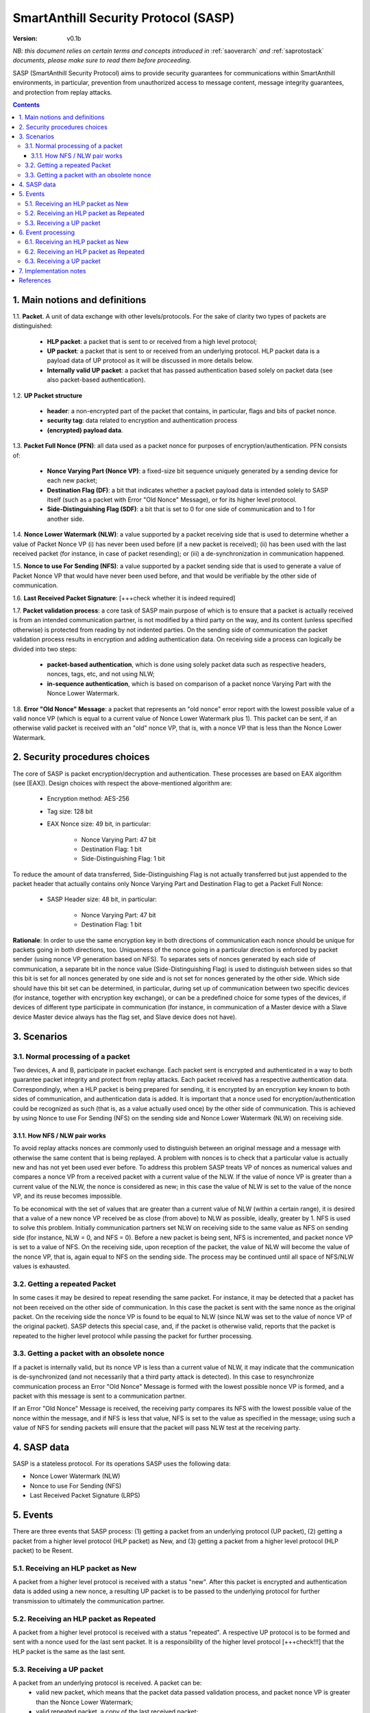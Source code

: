 ..  Copyright (c) 2015, OLogN Technologies AG. All rights reserved.
    Redistribution and use of this file in source (.rst) and compiled
    (.html, .pdf, etc.) forms, with or without modification, are permitted
    provided that the following conditions are met:
        * Redistributions in source form must retain the above copyright
          notice, this list of conditions and the following disclaimer.
        * Redistributions in compiled form must reproduce the above copyright
          notice, this list of conditions and the following disclaimer in the
          documentation and/or other materials provided with the distribution.
        * Neither the name of the OLogN Technologies AG nor the names of its
          contributors may be used to endorse or promote products derived from
          this software without specific prior written permission.
    THIS SOFTWARE IS PROVIDED BY THE COPYRIGHT HOLDERS AND CONTRIBUTORS "AS IS"
    AND ANY EXPRESS OR IMPLIED WARRANTIES, INCLUDING, BUT NOT LIMITED TO, THE
    IMPLIED WARRANTIES OF MERCHANTABILITY AND FITNESS FOR A PARTICULAR PURPOSE
    ARE DISCLAIMED. IN NO EVENT SHALL OLogN Technologies AG BE LIABLE FOR ANY
    DIRECT, INDIRECT, INCIDENTAL, SPECIAL, EXEMPLARY, OR CONSEQUENTIAL DAMAGES
    (INCLUDING, BUT NOT LIMITED TO, PROCUREMENT OF SUBSTITUTE GOODS OR
    SERVICES; LOSS OF USE, DATA, OR PROFITS; OR BUSINESS INTERRUPTION) HOWEVER
    CAUSED AND ON ANY THEORY OF LIABILITY, WHETHER IN CONTRACT, STRICT
    LIABILITY, OR TORT (INCLUDING NEGLIGENCE OR OTHERWISE) ARISING IN ANY WAY
    OUT OF THE USE OF THIS SOFTWARE, EVEN IF ADVISED OF THE POSSIBILITY OF SUCH
    DAMAGE

.. _sasp:

SmartAnthill Security Protocol (SASP)
=====================================

:Version:   v0.1b

*NB: this document relies on certain terms and concepts introduced in*
:ref:`saoverarch` *and*
:ref:`saprotostack` *documents, please make sure to read them before proceeding.*

SASP (SmartAnthill Security Protocol) aims to provide security guarantees for communications within SmartAnthill environments, in particular, prevention from unauthorized access to message content, message integrity guarantees, and protection from replay attacks.

.. contents::

1. Main notions and definitions
-------------------------------

1.1. **Packet**. A unit of data exchange with other levels/protocols. For the sake of clarity two types of packets are distinguished:

     * **HLP packet**: a packet that is sent to or received from a high level protocol;
     * **UP packet**:  a packet that is sent to or received from an underlying protocol. HLP packet data is a payload data of UP protocol as it will be discussed in more details below.
     * **Internally valid UP packet**: a packet that has passed authentication based solely on packet data (see also packet-based authentication).

1.2. **UP Packet structure**

  * **header**: a non-encrypted part of the packet that contains, in particular, flags and bits of packet nonce.
  * **security tag**: data related to encryption and authentication process
  * **(encrypted) payload data**.

1.3. **Packet Full Nonce (PFN)**: all data used as a packet nonce for purposes of encryption/authentication. PFN consists of: 

     * **Nonce Varying Part (Nonce VP)**: a fixed-size bit sequence uniquely generated by a sending device for each new packet;
     * **Destination Flag (DF)**: a bit that indicates whether a packet payload data is intended solely to SASP itself (such as a packet with Error "Old Nonce" Message), or for its higher level protocol.
     * **Side-Distinguishing Flag (SDF)**: a bit that is set to 0 for one side of communication and to 1 for another side.

1.4. **Nonce Lower Watermark (NLW)**: a value supported by a packet receiving side that is used to determine whether a value of Packet Nonce VP (i) has never been used before (if a new packet is received); (ii) has been used with the last received packet (for instance, in case of packet resending); or (iii) a de-synchronization in communication happened.

1.5. **Nonce to use For Sending (NFS)**: a value supported by a packet sending side that is used to generate a value of Packet Nonce VP that would have never been used before, and that would be verifiable by the other side of communication.

1.6. **Last Received Packet Signature**: [+++check whether it is indeed required]

1.7. **Packet validation process**: a core task of SASP main purpose of which is to ensure that a packet is actually received is from an intended communication partner, is not modified by a third party on the way, and its content (unless specified otherwise) is protected from reading by not indented parties. On the sending side of communication the packet validation process results in encryption and adding authentication data. On receiving side a process can logically be divided into two steps:

  * **packet-based authentication**, which is done using solely packet data such as respective headers, nonces, tags, etc, and not using NLW;
  * **in-sequence authentication**, which is based on comparison of a packet nonce Varying Part with the Nonce Lower Watermark.

1.8. **Error "Old Nonce" Message**: a packet that represents an "old nonce" error report with the lowest possible value of a valid nonce VP (which is equal to a current value of Nonce Lower Watermark plus 1). This packet can be sent, if an otherwise valid packet is received with an "old" nonce VP, that is, with a nonce VP that is less than the Nonce Lower Watermark.



2. Security procedures choices
------------------------------

The core of SASP is packet encryption/decryption and authentication. These processes are based on  EAX algorithm (see [EAX]). Design choices with respect the above-mentioned algorithm are:

  * Encryption method: AES-256
  * Tag size: 128 bit
  * EAX Nonce size: 49 bit, in particular:
     
     * Nonce Varying Part: 47 bit
     * Destination Flag: 1 bit
     * Side-Distinguishing Flag: 1 bit

To reduce the amount of data transferred, Side-Distinguishing Flag is not actually transferred but just appended to the packet header that actually contains only Nonce Varying Part and Destination Flag to get a Packet Full Nonce:

  * SASP Header size: 48 bit, in particular:
     
     * Nonce Varying Part: 47 bit
     * Destination Flag: 1 bit

**Rationale**: In order to use the same encryption key in both directions of communication each nonce should be unique for packets going in both directions, too. Uniqueness of the nonce going in a particular direction is enforced by packet sender (using nonce VP generation based on NFS). To separates sets of nonces generated by each side of communication, a separate bit in the nonce value (Side-Distinguishing Flag) is used to distinguish between sides so that this bit is set for all nonces generated by one side and is not set for nonces generated by the other side. Which side should have this bit set can be determined, in particular, during set up of communication between two specific devices (for instance, together with encryption key exchange), or can be a predefined choice for some types of the devices, if devices of different type participate in communication (for instance, in communication of a Master device with a Slave device Master device always has the flag set, and Slave device does not have).


3. Scenarios
------------

3.1. Normal processing of a packet
^^^^^^^^^^^^^^^^^^^^^^^^^^^^^^^^^^

Two devices, A and B, participate in packet exchange. Each packet sent is encrypted and authenticated in a way to both guarantee packet integrity and protect from replay attacks. Each packet received has a respective authentication data. Correspondingly, when a HLP packet is being prepared for sending, it is encrypted by an encryption key known to both sides of communication, and authentication data is added. It is important that a nonce used for encryption/authentication could be recognized as such (that is, as a value actually used once) by the other side of communication. This is achieved by using Nonce to use For Sending (NFS) on the sending side and Nonce Lower Watermark (NLW) on receiving side.

3.1.1. How NFS / NLW pair works
'''''''''''''''''''''''''''''''

To avoid replay attacks nonces are commonly used to distinguish between an original message and a message with otherwise the same content that is being replayed. A problem with nonces is to check that a particular value is actually new and has not yet been used ever before. To address this problem SASP treats VP of nonces as numerical values and compares a nonce VP from a received packet with a current value of the NLW. If the value of nonce VP is greater than a current value of the NLW, the nonce is considered as new; in this case the value of NLW is set to the value of the nonce VP, and its reuse becomes impossible.

To be economical with the set of values that are greater than a current value of NLW (within a certain range), it is desired that a value of a new nonce VP received be as close (from above) to NLW as possible, ideally, greater by 1. NFS is used to solve this problem. Initially communication partners set NLW on receiving side to the same value as NFS on sending side (for instance, NLW = 0, and NFS = 0). Before a new packet is being sent, NFS is incremented, and packet nonce VP is set to a value of NFS. On the receiving side, upon reception of the packet, the value of NLW will become the value of the nonce VP, that is, again equal to NFS on the sending side. The process may be continued until all space of NFS/NLW values is exhausted.

3.2. Getting a repeated Packet
^^^^^^^^^^^^^^^^^^^^^^^^^^^^^^

In some cases it may be desired to repeat resending the same packet. For instance, it may be detected that a packet has not been received on the other side of communication. In this case the packet is sent with the same nonce as the original packet. On the receiving side the nonce VP is found to be equal to NLW (since NLW was set to the value of nonce VP of the original packet). SASP detects this special case, and, if the packet is otherwise valid, reports that the packet is repeated to the higher level protocol while passing the packet for further processing.

3.3. Getting a packet with an obsolete nonce
^^^^^^^^^^^^^^^^^^^^^^^^^^^^^^^^^^^^^^^^^^^^

If a packet is internally valid, but its nonce VP is less than a current value of NLW, it may indicate that the communication is de-synchronized (and not necessarily that a third party attack is detected). In this case to resynchronize communication process an Error "Old Nonce" Message is formed with the lowest possible nonce VP is formed, and a packet with this message is sent to a communication partner.

If an Error "Old Nonce" Message is received, the receiving party compares its NFS with the lowest possible value of the nonce within the message, and if NFS is less that value, NFS is set to the value as specified in the message; using such a value of NFS for sending packets will ensure that the packet will pass NLW test at the receiving party.




4. SASP data
------------

SASP is a stateless protocol. For its operations SASP uses the following data:

- Nonce Lower Watermark (NLW)
- Nonce to use For Sending (NFS)
- Last Received Packet Signature (LRPS)


5. Events
---------

There are three events that SASP process: (1) getting a packet from an underlying protocol (UP packet), (2) getting a packet  from a higher level protocol (HLP packet) as New, and (3) getting a packet  from a higher level protocol (HLP packet) to be Resent.

5.1. Receiving an HLP packet as New
^^^^^^^^^^^^^^^^^^^^^^^^^^^^^^^^^^^

A packet from a higher level protocol is received with a status "new". After this packet is encrypted and authentication data is added using a new nonce, a resulting UP packet is to be passed to the underlying protocol for further transmission to ultimately the communication partner.

5.2. Receiving an HLP packet as Repeated
^^^^^^^^^^^^^^^^^^^^^^^^^^^^^^^^^^^^^^^^

A packet from a higher level protocol is received with a status "repeated". A respective UP protocol is to be formed and sent with a nonce used for the last sent packet. It is a responsibility of the higher level protocol [+++check!!!] that the HLP packet is the same as the last sent.

5.3. Receiving a UP packet
^^^^^^^^^^^^^^^^^^^^^^^^^^

A packet from an underlying protocol is received. A packet can be:
  * valid new packet, which means that the packet data passed validation process, and packet nonce VP is greater than the Nonce Lower Watermark;
  * valid repeated packet, a copy of the last received packet;
  * old-nonce packet, an otherwise valid packet with a nonce VP less than the Nonce Lower Watermark, which means de-synchronization in communication;
  * packet with Error "Old Nonce" Message (intended for SASP itself)
  * invalid packet, in particular, corrupted, an attacker's packet, etc.




6. Event processing
-------------------

To process events the protocol should be in either "idle" state Details of processing are placed below.

6.1. Receiving an HLP packet as New
^^^^^^^^^^^^^^^^^^^^^^^^^^^^^^^^^^^

NFS is incremented. HLP packet is encrypted and authenticated using current value of NFS to form a UP packet. UP packet is passed to the underlying protocol.

6.2. Receiving an HLP packet as Repeated
^^^^^^^^^^^^^^^^^^^^^^^^^^^^^^^^^^^^^^^^

HLP packet is encrypted and authenticated using current value of NFS, that is, with a value that has been used while the original packet was sent. Resulting UP packet is passed to the underlying protocol.

6.3. Receiving a UP packet
^^^^^^^^^^^^^^^^^^^^^^^^^^

A packet-based authentication is performed.

  * packet-based authentication fails: the packet is silently dropped as being either corrupted or an attacker's packet;
  * packet-based authentication is passed: it can be either an error message packet directed to SASP itself, or a "regular" packet with payload intended for a higher level protocol.

     * a packet is with Error Old Nonce Message [+++structure and detection]: packet nonce VP is not compared to NLW (reason: replay attack is impossible since NFS cannot be decreased as a result of this message); a value of the lowest possible valid nonce from the packet is compared to the current value of NFS.

         * NFS is less than the value of the lowest possible valid nonce: NFS is set to the value of the lowest possible valid nonce.
         * NFS is greater than or equal to the value of the lowest possible valid nonce: no changes to NFS is done; the packet is ignored.

     * packets other than Error Old Nonce Message: packet nonce VP is compared to the Nonce Lower Watermark (NLW). Three cases are possible:

        * nonce VP is less than NLW: a packet with Error Old Nonce Message is prepared with the lowest possible valid nonce set to a current value of NLW; the packet is authenticated and passed to the underlying protocol.
        * nonce VP is equal to NLW: a repeated packet is received: packet signature is compared to LRPS.

            *  packet signature is not equal to LRPS: a potential for an attacker's packet; the packet is silently dropped;
            *  packet signature is equal to LRPS: an HLP packet with payload of the received packet is passed to the higher level protocol with status "repeated"

        * nonce VP is greater than NLW: a new packet is received: NLW is set to the value of nonce VP of the received packet; LRPS is set to packet signature; an HLP packet with payload of the received packet is passed to the higher level protocol with status "new".



7. Implementation notes
-----------------------

When a packet with status "new" is received, it is important that an updated value of NLW be saved permanently before further message processing (and definitely, before responding to the message) to avoid using an obsolete value of NLW in case of restore from backup (and thus to avoid a potential for replay attacks). It should be noted that NFS does not require to be stored permanently, since if NFS becomes obsolete, it can be fixed by means of Error "Old Nonce" Message.



References
----------

[EAX] "The EAX Mode of Operation", http://www.cs.ucdavis.edu/~rogaway/papers/eax.pdf

____________________________________

+++ restore from backup

... [work in progress]

Note: If 47 bit nonce VP is used, then different nonces will be enough for 10 years with packet frequency of 2.25 mks:
10*365*24*60*60*1000000/2^47 = 2.25
